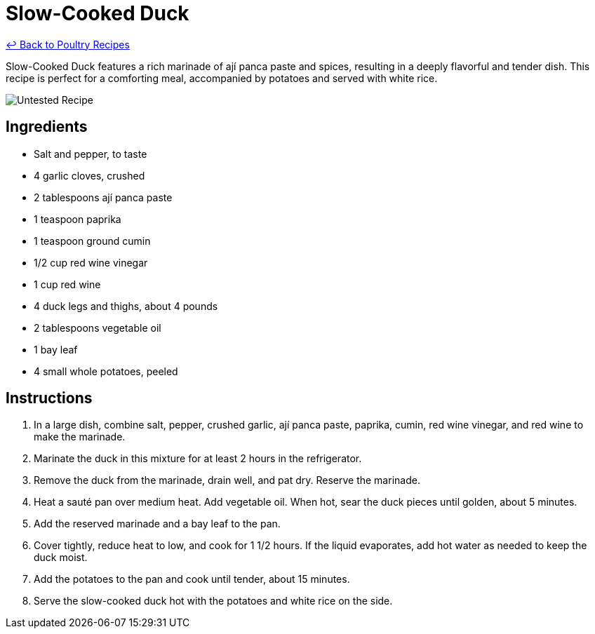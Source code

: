 = Slow-Cooked Duck

link:./README.md[&larrhk; Back to Poultry Recipes]

Slow-Cooked Duck features a rich marinade of ají panca paste and spices, resulting in a deeply flavorful and tender dish. This recipe is perfect for a comforting meal, accompanied by potatoes and served with white rice.

image::https://badgen.net/badge/untested/recipe/AA4A44[Untested Recipe]

== Ingredients
* Salt and pepper, to taste
* 4 garlic cloves, crushed
* 2 tablespoons ají panca paste
* 1 teaspoon paprika
* 1 teaspoon ground cumin
* 1/2 cup red wine vinegar
* 1 cup red wine
* 4 duck legs and thighs, about 4 pounds
* 2 tablespoons vegetable oil
* 1 bay leaf
* 4 small whole potatoes, peeled

== Instructions
. In a large dish, combine salt, pepper, crushed garlic, ají panca paste, paprika, cumin, red wine vinegar, and red wine to make the marinade.
. Marinate the duck in this mixture for at least 2 hours in the refrigerator.
. Remove the duck from the marinade, drain well, and pat dry. Reserve the marinade.
. Heat a sauté pan over medium heat. Add vegetable oil. When hot, sear the duck pieces until golden, about 5 minutes.
. Add the reserved marinade and a bay leaf to the pan.
. Cover tightly, reduce heat to low, and cook for 1 1/2 hours. If the liquid evaporates, add hot water as needed to keep the duck moist.
. Add the potatoes to the pan and cook until tender, about 15 minutes.
. Serve the slow-cooked duck hot with the potatoes and white rice on the side.
